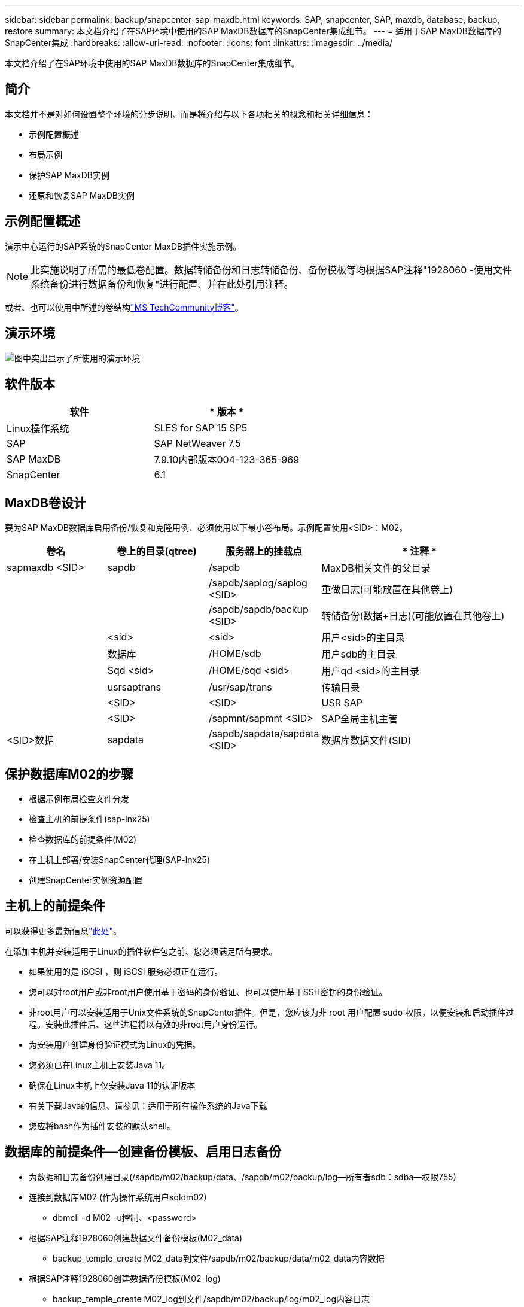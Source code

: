---
sidebar: sidebar 
permalink: backup/snapcenter-sap-maxdb.html 
keywords: SAP, snapcenter, SAP, maxdb, database, backup, restore 
summary: 本文档介绍了在SAP环境中使用的SAP MaxDB数据库的SnapCenter集成细节。 
---
= 适用于SAP MaxDB数据库的SnapCenter集成
:hardbreaks:
:allow-uri-read: 
:nofooter: 
:icons: font
:linkattrs: 
:imagesdir: ../media/


[role="lead"]
本文档介绍了在SAP环境中使用的SAP MaxDB数据库的SnapCenter集成细节。



== 简介

本文档并不是对如何设置整个环境的分步说明、而是将介绍与以下各项相关的概念和相关详细信息：

* 示例配置概述
* 布局示例
* 保护SAP MaxDB实例
* 还原和恢复SAP MaxDB实例




== 示例配置概述

演示中心运行的SAP系统的SnapCenter MaxDB插件实施示例。


NOTE: 此实施说明了所需的最低卷配置。数据转储备份和日志转储备份、备份模板等均根据SAP注释"1928060 -使用文件系统备份进行数据备份和恢复"进行配置、并在此处引用注释。

或者、也可以使用中所述的卷结构link:https://techcommunity.microsoft.com/blog/sapapplications/sap-netweaver-7-5-with-maxdb-7-9-on-azure-using-azure-netapp-files-anf/3905041["MS TechCommunity博客"]。



== 演示环境

image:sc-sap-maxdb-image01.png["图中突出显示了所使用的演示环境"]



== 软件版本

[cols="50%, 50%"]
|===
| *软件* | * 版本 * 


| Linux操作系统 | SLES for SAP 15 SP5 


| SAP | SAP NetWeaver 7.5 


| SAP MaxDB | 7.9.10内部版本004-123-365-969 


| SnapCenter | 6.1 
|===


== MaxDB卷设计

要为SAP MaxDB数据库启用备份/恢复和克隆用例、必须使用以下最小卷布局。示例配置使用<SID>：M02。

[cols="20%, 20%, 20%, 40%"]
|===
| *卷名* | *卷上的目录(qtree)* | *服务器上的挂载点* | * 注释 * 


| sapmaxdb <SID> | sapdb | /sapdb | MaxDB相关文件的父目录 


|  |  | /sapdb/saplog/saplog <SID> | 重做日志(可能放置在其他卷上) 


|  |  | /sapdb/sapdb/backup <SID> | 转储备份(数据+日志)(可能放置在其他卷上) 


|  | <sid> | <sid> | 用户<sid>的主目录 


|  | 数据库 | /HOME/sdb | 用户sdb的主目录 


|  | Sqd <sid> | /HOME/sqd <sid> | 用户qd <sid>的主目录 


|  | usrsaptrans | /usr/sap/trans | 传输目录 


|  | <SID> | <SID> | USR SAP 


|  | <SID> | /sapmnt/sapmnt <SID> | SAP全局主机主管 


| <SID>数据 | sapdata | /sapdb/sapdata/sapdata <SID> | 数据库数据文件(SID) 
|===


== 保护数据库M02的步骤

* 根据示例布局检查文件分发
* 检查主机的前提条件(sap-lnx25)
* 检查数据库的前提条件(M02)
* 在主机上部署/安装SnapCenter代理(SAP-lnx25)
* 创建SnapCenter实例资源配置




== 主机上的前提条件

可以获得更多最新信息link:https://docs.netapp.com/us-en/snapcenter/protect-scu/reference_prerequisites_for_adding_hosts_and_installing_snapcenter_plug_ins_package_for_linux.html["此处"]。

在添加主机并安装适用于Linux的插件软件包之前、您必须满足所有要求。

* 如果使用的是 iSCSI ，则 iSCSI 服务必须正在运行。
* 您可以对root用户或非root用户使用基于密码的身份验证、也可以使用基于SSH密钥的身份验证。
* 非root用户可以安装适用于Unix文件系统的SnapCenter插件。但是，您应该为非 root 用户配置 sudo 权限，以便安装和启动插件过程。安装此插件后、这些进程将以有效的非root用户身份运行。
* 为安装用户创建身份验证模式为Linux的凭据。
* 您必须已在Linux主机上安装Java 11。
* 确保在Linux主机上仅安装Java 11的认证版本
* 有关下载Java的信息、请参见：适用于所有操作系统的Java下载
* 您应将bash作为插件安装的默认shell。




== 数据库的前提条件—创建备份模板、启用日志备份

* 为数据和日志备份创建目录(/sapdb/m02/backup/data、/sapdb/m02/backup/log—所有者sdb：sdba—权限755)
* 连接到数据库M02 (作为操作系统用户sqldm02)
+
** dbmcli -d M02 -u控制、<password>


* 根据SAP注释1928060创建数据文件备份模板(M02_data)
+
** backup_temple_create M02_data到文件/sapdb/m02/backup/data/m02_data内容数据


* 根据SAP注释1928060创建数据备份模板(M02_log)
+
** backup_temple_create M02_log到文件/sapdb/m02/backup/log/m02_log内容日志


* 根据SAP注释1928060创建数据快照备份模板(M02_SNAP)
+
** backup_temple_create M02_snapto External snapSnapshot


* 创建伪备份以启用日志备份
+
** util_connect
** backup_start M02_snap
** backup_Finish M02_Snap外部备份ID first_full_fake_backup


* 交换机数据库日志记录模式
+
** autolog_off
** autolog_on M02_log interval" 300
** autolog_show






== 将SnapCenter代理部署到主机SAP-lnx25

有关详细信息，请参见link:https://docs.netapp.com/us-en/snapcenter/protect-scu/task_add_hosts_and_install_the_snapcenter_plug_ins_package_for_linux.html["SnapCenter 文档"]。

选择SAP MaxDB和Unix文件系统插件。

image:sc-sap-maxdb-image02.png["添加主机用户界面的屏幕截图"]



== 为数据库M02创建SnapCenter资源配置

资源-> SAP MaxDB ->添加资源

image:sc-sap-maxdb-image03.png["添加SAP MaxDB资源用户界面的屏幕截图"]


NOTE: 如果密码包含特殊字符、则必须使用反斜杠(例如Test！123！->测试\!123\!)。

image:sc-sap-maxdb-image04.png["添加SAP MaxDB资源详细信息用户界面的屏幕截图"]

image:sc-sap-maxdb-image05.png["提供存储占用空间详细信息用户界面的屏幕截图"]

必须至少创建以下资源设置自定义键值对。

image:sc-sap-maxdb-image06.png["资源设置用户界面的屏幕截图"]

下表列出了 MaxDB 插件参数，提供了这些参数的设置并对其进行了说明：

[cols="25%, 25%, 50%"]
|===
| * 参数 * | *设置* | * 问题描述 * 


| Handle_LOGWRITER | (是/否) | 执行暂停日志写入程序（ N ）或恢复日志写入程序（ Y ）操作。 


| DBMCLICMD | path_to_dbmcli_cmd | 指定 MaxDB dbmcli 命令的路径。如果未设置，则使用搜索路径上的 dbmcli 。 


| SQLCLICMD | path_to_sqlcli_cmd | 指定 MaxDB sqlcli 命令的路径。如果未设置，则在搜索路径上使用 sqlcli 。 


| MaxDB_update_HIST_LOG | (是/否) | 指示 MaxDB 备份程序是否更新 MaxDB 历史记录日志。 


| MaxDB_backup_templates | 模板名称(例如 `M02_SNAP`) | 为每个数据库指定一个备份模板。此模板必须已存在，并且是外部类型的备份模板。要为 MaxDB 7.8 及更高版本启用 Snapshot 副本集成，您必须具有 MaxDB 后台服务器功能并已配置 MaxDB 备份模板。 


| MaxDB_BG_SERVER_PREFIX | bG_server_prefix (例如 `na_bg`) | 指定后台服务器名称的前缀。如果设置了 MaxDB_backup_templates 参数，则还必须设置 MaxDB_BG_SERVER_PREFIXP参数 。如果未设置前缀、则会使用默认值na_bg_database。 
|===
image:sc-sap-maxdb-image07.png["添加MaxDB资源用户界面的屏幕截图"]

现在、可以根据整体保护概念完成配置并计划备份。

image:sc-sap-maxdb-image08.png["添加MaxDB资源用户界面的屏幕截图"]

image:sc-sap-maxdb-image09.png["添加MaxDB资源用户界面的屏幕截图"]

image:sc-sap-maxdb-image10.png["添加MaxDB资源用户界面的屏幕截图"]

image:sc-sap-maxdb-image11.png["添加MaxDB资源用户界面的屏幕截图"]

image:sc-sap-maxdb-image12.png["添加MaxDB资源用户界面的屏幕截图"]

image:sc-sap-maxdb-image13.png["添加MaxDB资源用户界面的屏幕截图"]



== 系统M02的恢复顺序

. 停止SAP System M02 (包括数据库)、停止sapinit
. 卸载文件系统/sapdb/m02/sapdata
. 还原卷m02_data (使用SnapCenter)
. 挂载文件系统/sapdb/m02/sapdata
. 启动Database M02并连接(管理模式)
. 收集备份信息
. 恢复数据库数据备份
. 恢复数据库日志备份
. 停止数据库
. 启动sapinit、SAP System M02




== 恢复实例M02

* 在主机sap-lnx25上停止SAP System + DB M02
+
** 用户m02adm：stopsap
** 可选—如果数据库未成功停止—用户：sqdm02
** dbmcli -d M02 -u控制、<password>
+
*** db_Offline


** 用户root：/etc/init.d/sapinit stop
** 用户root：umount /sapdb/m02/sapdata


* 还原备份
+
** SnapCenter图形用户界面：选择所需的还原块




image:sc-sap-maxdb-image14.png["管理副本用户界面的屏幕截图"]


NOTE: 选择"Complete Resource (完整资源)"将触发基于卷的Snap Restore (VBSR)。在Azure中称为link:https://learn.microsoft.com/en-us/azure/azure-netapp-files/snapshots-revert-volume["卷还原"]。对于ANF部署*仅提供完整的资源*。

image:sc-sap-maxdb-image15.png["上述过程中显示的消息的屏幕截图"]


NOTE: 对于其他部署类型(例如、在本机ANF)、可以编排单文件Snap Restore (SFSR)操作。选择File Level (文件级别)和相应的Volume (卷)、并选中All (全部)-请参见以下屏幕截图。

image:sc-sap-maxdb-image16.png["从资源用户界面还原的屏幕截图"]

此时将显示摘要、单击完成将启动实际还原。

image:sc-sap-maxdb-image17.png["从资源用户界面还原的屏幕截图"]

* 挂载文件系统(sap-lnx25)
+
** 用户root：mount /sapdb/m02/sapdata


* 在管理模式和连接下启动Database M02
+
** 用户：sqdm02：dbmcli -d M02 -u control、<password>
+
*** db_admin
*** db_connect




* 收集备份信息
+
** backup_histal_open
** backup_histal_list -c标签、操作、页面、停止、介质-r最后
+
image:sc-sap-maxdb-image21.png["命令输出的屏幕截图"]



* 恢复数据库
+
** 恢复数据备份
+
*** recover _start M02_SNAP data外部备份ID DAT_000000008
+
image:sc-sap-maxdb-image18.png["命令输出的屏幕截图"]



** 根据需要恢复日志备份
+
*** 例如recover启动M02_log 147
+
image:sc-sap-maxdb-image19.png["命令输出的屏幕截图"]



** 可选信息—自动恢复到特定时间戳(无需指定专用数据/日志备份)
+
*** 例如、在20250520200000之前自动恢复
+
image:sc-sap-maxdb-image20.png["命令输出的屏幕截图"]





* 结束恢复并停止数据库
+
** db_Offline
+

NOTE: 有关恢复的详细信息、请参见link:https://help.sap.com/docs/SUPPORT_CONTENT/maxdb/3362174129.html["MaxDB文档"]



* 启动SAP系统
+
** 用户root：/etc/init.d/sapinit start
** 用户m02adm：开始映射






== 其他信息和版本历史记录



=== 录制的演示

可通过以下经过记录的演示来支持文档。

.安装MaxDB插件、配置MaxDB插件、备份MaxDB数据库
video::4b9ca452-d282-44c1-82ab-b2e501188b0f[panopto,width=360]
.还原和恢复MaxDB数据库
video::ecd66443-637f-4e67-90a0-b2e501188acf[panopto,width=360]


=== 外部文档

要了解有关本文档中所述信息的更多信息，请查看以下文档和 / 或网站：

* link:https://techcommunity.microsoft.com/blog/sapapplications/sap-netweaver-7-5-with-maxdb-7-9-on-azure-using-azure-netapp-files-anf/3905041["基于ANF的SAP安装Azure"]
* link:https://docs.netapp.com/us-en/snapcenter/protect-scu/reference_prerequisites_for_adding_hosts_and_installing_snapcenter_plug_ins_package_for_linux.html["插件的SnapCenter前提条件"]
* link:https://docs.netapp.com/us-en/snapcenter/protect-scu/task_add_hosts_and_install_the_snapcenter_plug_ins_package_for_linux.html["SnapCenter安装插件"]
* link:https://help.sap.com/docs/SUPPORT_CONTENT/maxdb/3362174129.html["MaxDB Recovery文档"]
* SAP Notes (需要登录)
+
** link:https://me.sap.com/notes/1928060/E["1928060—使用文件系统备份进行数据备份和恢复"]
** link:https://me.sap.com/notes/2282954/E["2282054-后台DBM服务器"]
** link:https://me.sap.com/notes/616814/E["616818-暂停用于拆分镜像或快照的日志写入程序"]


* link:https://help.sap.com/docs/SUPPORT_CONTENT/maxdb/3362174112.html["操作方法—使用数据库管理器CLI进行SAP MaxDB备份"]
* link:https://help.sap.com/docs/SUPPORT_CONTENT/maxdb/3362174129.html["操作方法—使用数据库管理器CLI执行SAP MaxDB恢复"]
* link:https://www.netapp.com/support-and-training/documentation/["NetApp 产品文档"]
* link:https://docs.netapp.com/us-en/netapp-solutions-sap["NetApp SAP解决方案—有关使用情形、最佳实践和优势的信息"]




=== 版本历史记录

[cols="25%, 25%, 50%"]
|===
| * 版本 * | * 日期 * | *文档版本历史* 


| 版本 1.0 | 2025年5月 | 初始版本—备份/恢复MaxDB数据库 
|===